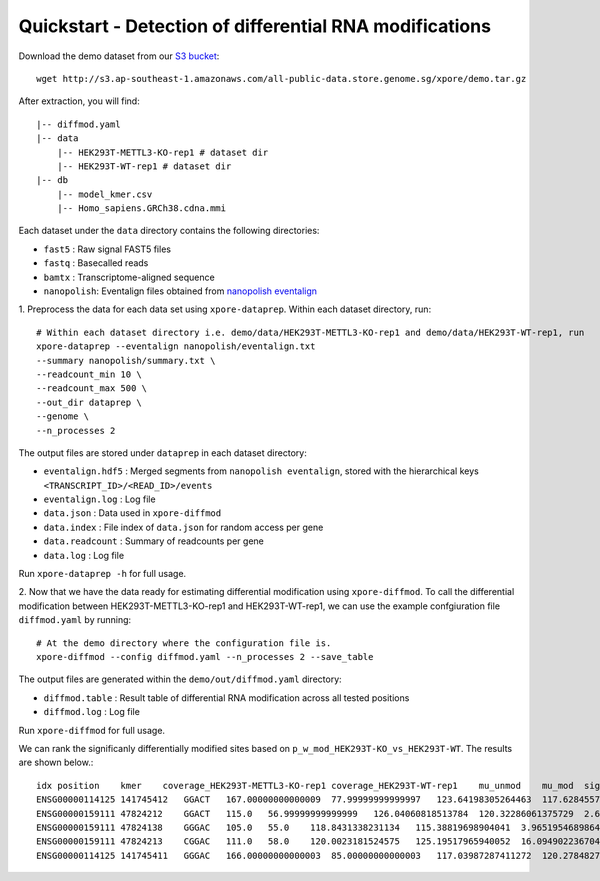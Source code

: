 .. _quickstart:

Quickstart - Detection of differential RNA modifications
=========================================================

Download the demo dataset from our `S3 bucket <http://s3.ap-southeast-1.amazonaws.com/all-public-data.store.genome.sg/xpore/demo.tar.gz>`_::

    wget http://s3.ap-southeast-1.amazonaws.com/all-public-data.store.genome.sg/xpore/demo.tar.gz

After extraction, you will find::
    
    |-- diffmod.yaml
    |-- data
        |-- HEK293T-METTL3-KO-rep1 # dataset dir
        |-- HEK293T-WT-rep1 # dataset dir
    |-- db
        |-- model_kmer.csv
        |-- Homo_sapiens.GRCh38.cdna.mmi

Each dataset under the ``data`` directory contains the following directories:

* ``fast5`` : Raw signal FAST5 files
* ``fastq`` : Basecalled reads
* ``bamtx`` : Transcriptome-aligned sequence
* ``nanopolish``: Eventalign files obtained from `nanopolish eventalign <https://nanopolish.readthedocs.io/en/latest/quickstart_eventalign.html>`_

1. Preprocess the data for each data set using ``xpore-dataprep``.
Within each dataset directory, run::

    # Within each dataset directory i.e. demo/data/HEK293T-METTL3-KO-rep1 and demo/data/HEK293T-WT-rep1, run
    xpore-dataprep --eventalign nanopolish/eventalign.txt
    --summary nanopolish/summary.txt \
    --readcount_min 10 \
    --readcount_max 500 \
    --out_dir dataprep \
    --genome \
    --n_processes 2

The output files are stored under ``dataprep`` in each  dataset directory:

* ``eventalign.hdf5`` : Merged segments from ``nanopolish eventalign``, stored with the hierarchical keys ``<TRANSCRIPT_ID>/<READ_ID>/events`` 
* ``eventalign.log`` : Log file
* ``data.json`` : Data used in ``xpore-diffmod``
* ``data.index`` : File index of ``data.json`` for random access per gene
* ``data.readcount`` : Summary of readcounts per gene
* ``data.log`` : Log file

Run ``xpore-dataprep -h`` for full usage.

2. Now that we have the data ready for estimating differential modification using ``xpore-diffmod``. 
To call the differential modification between HEK293T-METTL3-KO-rep1 and HEK293T-WT-rep1, we can use the example confgiuration file ``diffmod.yaml`` by running::

    # At the demo directory where the configuration file is.
    xpore-diffmod --config diffmod.yaml --n_processes 2 --save_table

The output files are generated within the ``demo/out/diffmod.yaml`` directory:

* ``diffmod.table`` : Result table of differential RNA modification across all tested positions
* ``diffmod.log`` : Log file

Run ``xpore-diffmod`` for full usage.

We can rank the significanly differentially modified sites based on ``p_w_mod_HEK293T-KO_vs_HEK293T-WT``. The results are shown below.::

    idx position    kmer    coverage_HEK293T-METTL3-KO-rep1 coverage_HEK293T-WT-rep1    mu_unmod    mu_mod  sigma2_unmod    sigma2_mod  conf_mu_unmod   conf_mu_mod mod_assignmentw_mod_HEK293T-METTL3-KO-rep1  w_mod_HEK293T-WT-rep1   p_w_mod_HEK293T-KO_vs_HEK293T-WT    w_mod_mean_diff_HEK293T-KO_vs_HEK293T-WT    z_score_HEK293T-KO_vs_HEK293T-WT
    ENSG00000114125 141745412   GGACT   167.00000000000009  77.99999999999997   123.64198305264463  117.62845573389104  5.925237677872507   18.048686652338954  0.9686894976263544  0.19542869203353666 lower   0.122081280515318   0.9453989811254184  4.241373321581284e-115  -0.8233177006101003 -22.803411286539568
    ENSG00000159111 47824212    GGACT   115.0   56.99999999999999   126.04060818513784  120.32286061375729  2.6865489759165357  13.820088773078876  0.6444364495129247  0.4640590683780786  lower   0.12675220252612124 0.9547753654686716  1.1037896604310229e-88  -0.8280231629425505 -19.965292828395782
    ENSG00000159111 47824138    GGGAC   105.0   55.0    118.8431338231134   115.38819698904041  3.965195468986447   9.877299131873366   0.8614802593826912  0.35998415978405274 lower   0.2420911154423771  0.9999818188429512  1.8981606007746968e-73  -0.7578907034005742 -18.128515052229204
    ENSG00000159111 47824213    CGGAC   111.0   58.0    120.0023181524575   125.19517965940052  16.09490223670403   2.517386156153043   0.7770385571640749  0.1754346779458279  higher  0.6714153939678753  1.7240784800524122e-05  3.0229603394241693e-51  0.6713981531830748  15.058784020930725
    ENSG00000114125 141745411   GGGAC   166.00000000000003  85.00000000000003   117.03987287411272  120.2784827935068   8.177643930183974   2.8216439842252683  0.6933138912876065  0.5304746373270921  higher  0.7056088802507199  0.12806065000998446 4.010247723322406e-30   0.5775482302407354  11.403633554535956


